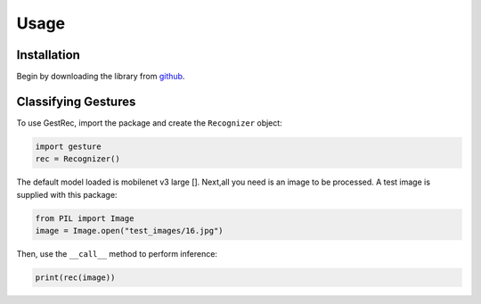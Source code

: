 Usage
=====

Installation
------------

Begin by downloading the library from `github <https://github.com/witolddebski/gestRec/tree/master>`_.

Classifying Gestures
--------------------

To use GestRec, import the package and create the ``Recognizer`` object:

.. code-block:: python

   import gesture
   rec = Recognizer()

The default model loaded is mobilenet v3 large []. Next,all you need is an image
to be processed. A test image is supplied with this package:

.. code-block:: python

    from PIL import Image
    image = Image.open("test_images/16.jpg")

Then, use the ``__call__`` method to perform inference:

.. code-block:: python

    print(rec(image))
